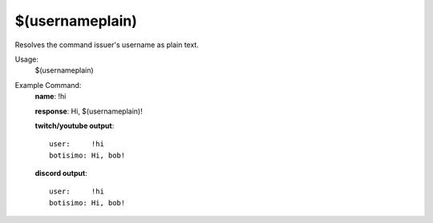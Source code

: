 $(usernameplain)
================

Resolves the command issuer's username as plain text.

Usage:
    $(usernameplain)

Example Command:
    **name**: !hi

    **response**: Hi, $(usernameplain)!

    **twitch/youtube output**::

        user:     !hi
        botisimo: Hi, bob!

    **discord output**::

        user:     !hi
        botisimo: Hi, bob!
